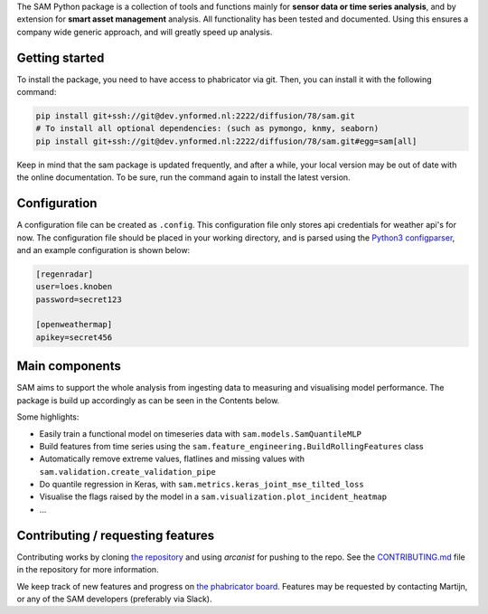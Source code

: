 The SAM Python package is a collection of tools and functions mainly for **sensor data or time series analysis**,
and by extension for **smart asset management** analysis. All functionality has been tested and documented.
Using this ensures a company wide generic approach, and will greatly speed up analysis.

Getting started
---------------

To install the package, you need to have access to phabricator via git. Then, you can install it with the following command:

.. code-block:: bash

	pip install git+ssh://git@dev.ynformed.nl:2222/diffusion/78/sam.git
	# To install all optional dependencies: (such as pymongo, knmy, seaborn)
	pip install git+ssh://git@dev.ynformed.nl:2222/diffusion/78/sam.git#egg=sam[all]

Keep in mind that the sam package is updated frequently, and after a while, your local version may be out of date with the online documentation.
To be sure, run the command again to install the latest version.

Configuration
-------------

A configuration file can be created as ``.config``. This configuration file only stores api credentials for weather api's for now.
The configuration file should be placed in your working directory, and  is parsed using the
`Python3 configparser <https://docs.python.org/3/library/configparser.html>`_, and an example configuration is shown below:

.. code-block:: none

    [regenradar]
    user=loes.knoben
    password=secret123

    [openweathermap]
    apikey=secret456

Main components
---------------
SAM aims to support the whole analysis from ingesting data to measuring and visualising model performance.
The package is build up accordingly as can be seen in the Contents below.

Some highlights:

* Easily train a functional model on timeseries data with ``sam.models.SamQuantileMLP``
* Build features from time series using the ``sam.feature_engineering.BuildRollingFeatures`` class
* Automatically remove extreme values, flatlines and missing values with ``sam.validation.create_validation_pipe``
* Do quantile regression in Keras, with ``sam.metrics.keras_joint_mse_tilted_loss``
* Visualise the flags raised by the model in a ``sam.visualization.plot_incident_heatmap``
* ...

Contributing / requesting features
----------------------------------
Contributing works by cloning  `the repository <https://dev.ynformed.nl/diffusion/78/>`_ and using 
`arcanist` for pushing to the repo. See the `CONTRIBUTING.md <https://dev.ynformed.nl/diffusion/78/browse/master/CONTRIBUTING.md>`_
file in the repository for more information. 

We keep track of new features and progress on `the phabricator board <https://dev.ynformed.nl/tag/sam_platform/>`_.
Features may be requested by contacting Martijn, or any of the SAM developers (preferably via Slack).
